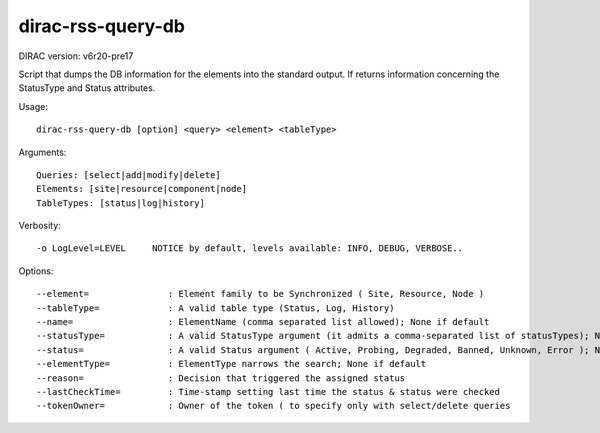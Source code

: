 .. _admin_dirac-rss-query-db:

==================
dirac-rss-query-db
==================

DIRAC version: v6r20-pre17

Script that dumps the DB information for the elements into the standard output.
If returns information concerning the StatusType and Status attributes.

Usage::

  dirac-rss-query-db [option] <query> <element> <tableType>

Arguments::

  Queries: [select|add|modify|delete]
  Elements: [site|resource|component|node]
  TableTypes: [status|log|history]

Verbosity::

  -o LogLevel=LEVEL     NOTICE by default, levels available: INFO, DEBUG, VERBOSE..

Options::

  --element=               : Element family to be Synchronized ( Site, Resource, Node )
  --tableType=             : A valid table type (Status, Log, History)
  --name=                  : ElementName (comma separated list allowed); None if default
  --statusType=            : A valid StatusType argument (it admits a comma-separated list of statusTypes); None if default
  --status=                : A valid Status argument ( Active, Probing, Degraded, Banned, Unknown, Error ); None if default
  --elementType=           : ElementType narrows the search; None if default
  --reason=                : Decision that triggered the assigned status
  --lastCheckTime=         : Time-stamp setting last time the status & status were checked
  --tokenOwner=            : Owner of the token ( to specify only with select/delete queries
